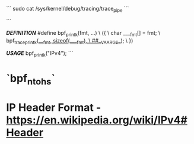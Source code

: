 # USEFUL COMMANDS

```
sudo cat /sys/kernel/debug/tracing/trace_pipe
```

```

/*DEFINITION*/
#define bpf_printk(fmt, ...)                                    \
({                                                              \
	char ____fmt[] = fmt;                                   \
	bpf_trace_printk(____fmt, sizeof(____fmt),              \
                         ##__VA_ARGS__);                        \
})


/*USAGE*/
bpf_printk("IPv4\n");
```


# NOTEWORTHY HELPER FUNCTIONS

* `bpf_ntohs`


# MISCELLANEOUS

* IP Header Format - <https://en.wikipedia.org/wiki/IPv4#Header>
